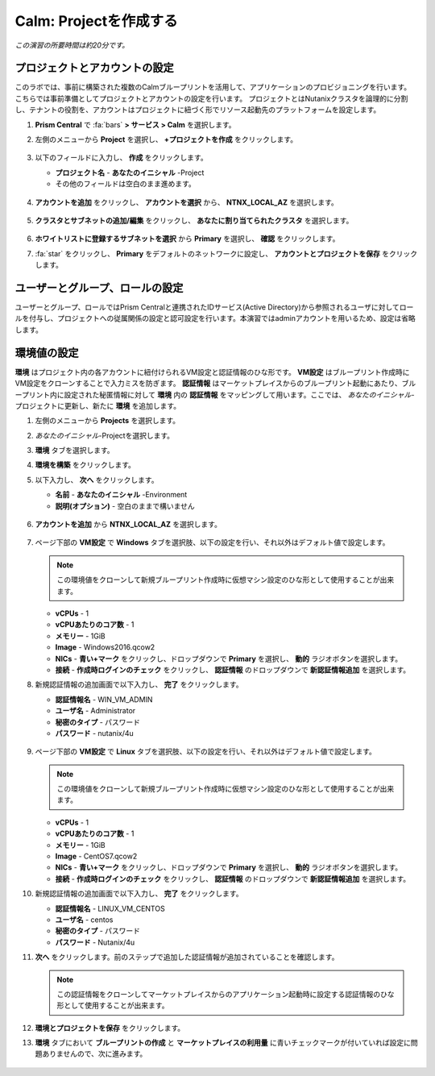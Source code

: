 .. _calm_project:

----------------------
Calm: Projectを作成する
----------------------

*この演習の所要時間は約20分です。*

プロジェクトとアカウントの設定
+++++++++++++++++++++

このラボでは、事前に構築された複数のCalmブループリントを活用して、アプリケーションのプロビジョニングを行います。こちらでは事前準備としてプロジェクトとアカウントの設定を行います。
プロジェクトとはNutanixクラスタを論理的に分割し、テナントの役割を、アカウントはプロジェクトに紐づく形でリソース起動先のプラットフォームを設定します。

#. **Prism Central** で :fa:`bars` **> サービス > Calm** を選択します。

#. 左側のメニューから **Project** を選択し、 **+プロジェクトを作成** をクリックします。

   .. figure:: images/2.png

#. 以下のフィールドに入力し、 **作成** をクリックします。

   - **プロジェクト名** - **あなたのイニシャル** -Project
   - その他のフィールドは空白のまま進めます。

   .. figure:: images/new-3-1.png

#. **アカウントを追加** をクリックし、 **アカウントを選択** から、 **NTNX_LOCAL_AZ** を選択します。

   .. figure:: images/new-3-2.png

#. **クラスタとサブネットの追加/編集** をクリックし、 **あなたに割り当てられたクラスタ** を選択します。

   .. figure:: images/new-3-3.png

#. **ホワイトリストに登録するサブネットを選択** から **Primary** を選択し、 **確認** をクリックします。

#. :fa:`star` をクリックし、 **Primary** をデフォルトのネットワークに設定し、 **アカウントとプロジェクトを保存** をクリックします。

   .. figure:: images/new-3-4.png
   
ユーザーとグループ、ロールの設定
+++++++++++++++++++++

ユーザーとグループ、ロールではPrism Centralと連携されたIDサービス(Active Directory)から参照されるユーザに対してロールを付与し、プロジェクトへの従属関係の設定と認可設定を行います。本演習ではadminアカウントを用いるため、設定は省略します。

環境値の設定
+++++++++++++++++++++

**環境** はプロジェクト内の各アカウントに紐付けられるVM設定と認証情報のひな形です。 **VM設定** はブループリント作成時にVM設定をクローンすることで入力ミスを防ぎます。 **認証情報** はマーケットプレイスからのブループリント起動にあたり、ブループリント内に設定された秘匿情報に対して **環境** 内の **認証情報** をマッピングして用います。ここでは、 *あなたのイニシャル*-プロジェクトに更新し、新たに **環境** を追加します。

#. 左側のメニューから **Projects** を選択します。

#. *あなたのイニシャル*-Projectを選択します。

#. **環境** タブを選択します。

#. **環境を構築** をクリックします。

#. 以下入力し、 **次へ** をクリックします。

   - **名前** - **あなたのイニシャル** -Environment
   - **説明(オプション)** - 空白のままで構いません

   .. figure:: images/new_32_env_1.png
       :align: center
       :alt: 環境 - 全般

#. **アカウントを追加** から **NTNX_LOCAL_AZ** を選択します。

   .. figure:: images/new_32_env_2.png
       :align: center
       :alt: 環境 - アカウント
       
#. ページ下部の **VM設定** で **Windows** タブを選択肢、以下の設定を行い、それ以外はデフォルト値で設定します。

   .. note::
     この環境値をクローンして新規ブループリント作成時に仮想マシン設定のひな形として使用することが出来ます。

   - **vCPUs** - 1
   - **vCPUあたりのコア数** - 1
   - **メモリー** - 1GiB
   - **Image** - Windows2016.qcow2
   - **NICs** - **青い+マーク** をクリックし、ドロップダウンで **Primary** を選択し、 **動的** ラジオボタンを選択します。
   - **接続** - **作成時ログインのチェック** をクリックし、 **認証情報** のドロップダウンで **新認証情報追加** を選択します。

#. 新規認証情報の追加画面で以下入力し、 **完了** をクリックします。

   - **認証情報名** - WIN_VM_ADMIN
   - **ユーザ名** - Administrator
   - **秘密のタイプ** - パスワード
   - **パスワード** - nutanix/4u

   .. figure:: images/new_32_env_3.png
       :align: center
       :alt: 環境 - アカウント

   .. figure:: images/new_32_env_4.png
       :align: center
       :alt: 環境 - アカウント

   .. figure:: images/new_32_env_5.png
       :align: center
       :alt: 環境 - アカウント

   .. figure:: images/new_32_env_6.png
       :align: center
       :alt: 環境 - アカウント

   .. figure:: images/new_32_env_7.png
       :align: center
       :alt: 環境 - アカウント

   .. figure:: images/new_32_env_8.png
       :align: center
       :alt: 環境 - アカウント

#. ページ下部の **VM設定** で **Linux** タブを選択肢、以下の設定を行い、それ以外はデフォルト値で設定します。

   .. note::
     この環境値をクローンして新規ブループリント作成時に仮想マシン設定のひな形として使用することが出来ます。

   - **vCPUs** - 1
   - **vCPUあたりのコア数** - 1
   - **メモリー** - 1GiB
   - **Image** - CentOS7.qcow2
   - **NICs** - **青い+マーク** をクリックし、ドロップダウンで **Primary** を選択し、 **動的** ラジオボタンを選択します。
   - **接続** - **作成時ログインのチェック** をクリックし、 **認証情報** のドロップダウンで **新認証情報追加** を選択します。

#. 新規認証情報の追加画面で以下入力し、 **完了** をクリックします。

   - **認証情報名** - LINUX_VM_CENTOS
   - **ユーザ名** - centos
   - **秘密のタイプ** - パスワード
   - **パスワード** - Nutanix/4u

#. **次へ** をクリックします。前のステップで追加した認証情報が追加されていることを確認します。

   .. note::
     この認証情報をクローンしてマーケットプレイスからのアプリケーション起動時に設定する認証情報のひな形として使用することが出来ます。

#. **環境とプロジェクトを保存** をクリックします。

#. **環境** タブにおいて **ブループリントの作成** と **マーケットプレイスの利用量** に青いチェックマークが付いていれば設定に問題ありませんので、次に進みます。

   .. figure:: images/new_32_env_9.png
       :align: center
       :alt: 環境

